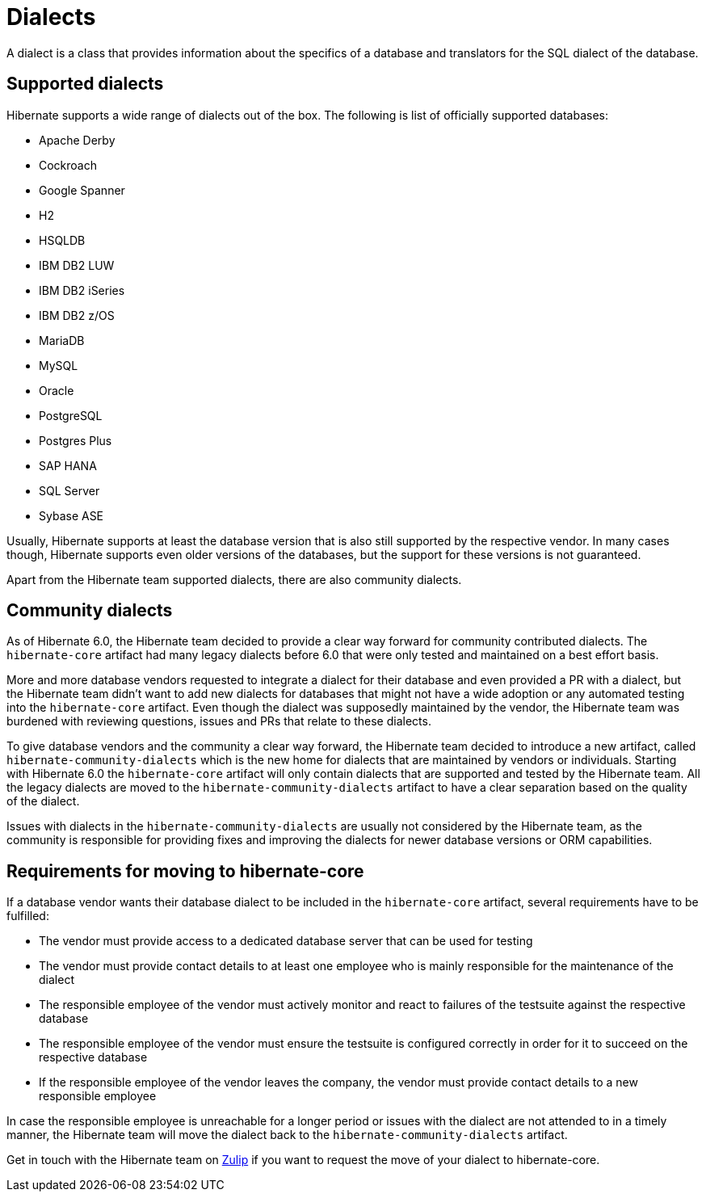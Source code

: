 = Dialects

A dialect is a class that provides information about the specifics of a database and translators for the SQL dialect of the database.

== Supported dialects

Hibernate supports a wide range of dialects out of the box. The following is list of officially supported databases:

* Apache Derby
* Cockroach
* Google Spanner
* H2
* HSQLDB
* IBM DB2 LUW
* IBM DB2 iSeries
* IBM DB2 z/OS
* MariaDB
* MySQL
* Oracle
* PostgreSQL
* Postgres Plus
* SAP HANA
* SQL Server
* Sybase ASE

Usually, Hibernate supports at least the database version that is also still supported by the respective vendor.
In many cases though, Hibernate supports even older versions of the databases,
but the support for these versions is not guaranteed.

Apart from the Hibernate team supported dialects, there are also community dialects.

== Community dialects

As of Hibernate 6.0, the Hibernate team decided to provide a clear way forward for community contributed dialects.
The `hibernate-core` artifact had many legacy dialects before 6.0 that were only tested and maintained on a best effort basis.

More and more database vendors requested to integrate a dialect for their database and even provided a PR with a dialect,
but the Hibernate team didn't want to add new dialects for databases that might not have a wide adoption
or any automated testing into the `hibernate-core` artifact. Even though the dialect was supposedly maintained by the vendor,
the Hibernate team was burdened with reviewing questions, issues and PRs that relate to these dialects.

To give database vendors and the community a clear way forward, the Hibernate team decided to introduce a new artifact,
called `hibernate-community-dialects` which is the new home for dialects that are maintained by vendors or individuals.
Starting with Hibernate 6.0 the `hibernate-core` artifact will only contain dialects that are supported and tested by the Hibernate team.
All the legacy dialects are moved to the `hibernate-community-dialects` artifact to have a clear separation based on the quality of the dialect.

Issues with dialects in the `hibernate-community-dialects` are usually not considered by the Hibernate team,
as the community is responsible for providing fixes and improving the dialects for newer database versions or ORM capabilities.

== Requirements for moving to hibernate-core

If a database vendor wants their database dialect to be included in the `hibernate-core` artifact,
several requirements have to be fulfilled:

* The vendor must provide access to a dedicated database server that can be used for testing
* The vendor must provide contact details to at least one employee who is mainly responsible for the maintenance of the dialect
* The responsible employee of the vendor must actively monitor and react to failures of the testsuite against the respective database
* The responsible employee of the vendor must ensure the testsuite is configured correctly in order for it to succeed on the respective database
* If the responsible employee of the vendor leaves the company, the vendor must provide contact details to a new responsible employee

In case the responsible employee is unreachable for a longer period or issues with the dialect are not attended to in a timely manner,
the Hibernate team will move the dialect back to the `hibernate-community-dialects` artifact.

Get in touch with the Hibernate team on https://hibernate.zulipchat.com/#narrow/stream/132096-hibernate-user[Zulip]
if you want to request the move of your dialect to hibernate-core.